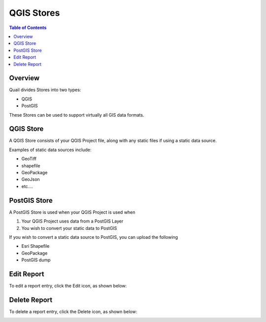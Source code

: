 .. This is a comment. Note how any initial comments are moved by
   transforms to after the document title, subtitle, and docinfo.

.. demo.rst from: http://docutils.sourceforge.net/docs/user/rst/demo.txt

.. |EXAMPLE| image:: static/yi_jing_01_chien.jpg
   :width: 1em

**********************
QGIS Stores
**********************

.. contents:: Table of Contents
Overview
==================

Quail divides Stores into two types:

* QGIS
* PostGIS

These Stores can be used to support virtually all GIS data formats.

QGIS Store
================

A QGIS Store consists of your QGIS Project file, along with any static files if using a static data source.

Examples of static data sources include:

* GeoTiff
* shapefile
* GeoPackage
* GeoJson
* etc....


PostGIS Store
=====================

A PostGIS Store is used when your QGIS Project is used when

1. Your QGIS Project uses data from a PostGIS Layer
2. You wish to convert your static data to PostGIS

If you wish to convert a static data source to PostGIS, you can upload the following

* Esri Shapefile
* GeoPackage
* PostGIS dump

Edit Report
===================
To edit a report entry, click the Edit icon, as shown below:

.. image:: _static/Edit-Report.png

Delete Report
===================
To delete a report entry, click the Delete icon, as shown below:

.. image:: _static/Edit-Report.png

